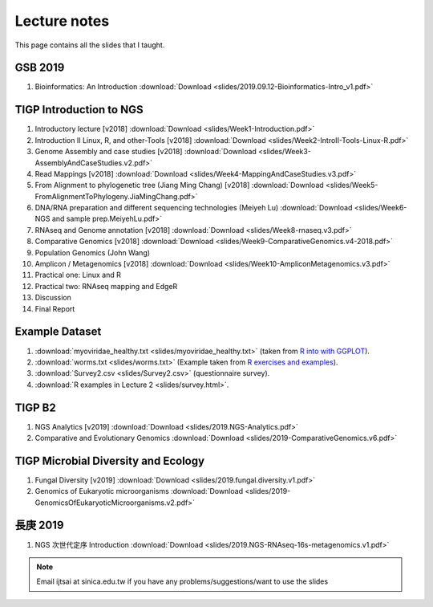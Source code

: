 
Lecture notes
============================================

This page contains all the slides that I taught. 

==========
GSB 2019
==========

1. Bioinformatics: An Introduction :download:`Download <slides/2019.09.12-Bioinformatics-Intro_v1.pdf>`


========================
TIGP Introduction to NGS
========================

1. Introductory lecture [v2018] :download:`Download <slides/Week1-Introduction.pdf>`
#. Introduction II Linux, R, and other-Tools [v2018] :download:`Download <slides/Week2-IntroII-Tools-Linux-R.pdf>`
#. Genome Assembly and case studies [v2018] :download:`Download <slides/Week3-AssemblyAndCaseStudies.v2.pdf>`
#. Read Mappings [v2018] :download:`Download <slides/Week4-MappingAndCaseStudies.v3.pdf>`
#. From Alignment to phylogenetic tree (Jiang Ming Chang) [v2018] :download:`Download <slides/Week5-FromAlignmentToPhylogeny.JiaMingChang.pdf>`
#. DNA/RNA preparation and different sequencing technologies  (Meiyeh Lu) :download:`Download <slides/Week6-NGS and sample prep.MeiyehLu.pdf>`
#. RNAseq and Genome annotation [v2018] :download:`Download <slides/Week8-rnaseq.v3.pdf>`
#. Comparative Genomics [v2018] :download:`Download <slides/Week9-ComparativeGenomics.v4-2018.pdf>`
#. Population Genomics (John Wang)
#. Amplicon / Metagenomics [v2018] :download:`Download <slides/Week10-AmpliconMetagenomics.v3.pdf>`
#. Practical one: Linux and R
#. Practical two: RNAseq mapping and EdgeR
#. Discussion
#. Final Report

================
Example Dataset
================

1. :download:`myoviridae_healthy.txt <slides/myoviridae_healthy.txt>` (taken from `R into with GGPLOT <http://evomics.org/learning/programming/r/introduction-to-r-with-ggplot/>`_).
#. :download:`worms.txt <slides/worms.txt>` (Example taken from `R exercises and examples   <https://github.com/shifteight/R>`_).
#. :download:`Survey2.csv <slides/Survey2.csv>` (questionnaire survey).
#. :download:`R examples in Lecture 2 <slides/survey.html>`.


=======
TIGP B2
=======


1. NGS Analytics [v2019] :download:`Download <slides/2019.NGS-Analytics.pdf>`
#. Comparative and Evolutionary Genomics :download:`Download <slides/2019-ComparativeGenomics.v6.pdf>`


====================================
TIGP Microbial Diversity and Ecology
====================================

1. Fungal Diversity [v2019] :download:`Download <slides/2019.fungal.diversity.v1.pdf>`
#. Genomics of Eukaryotic microorganisms :download:`Download <slides/2019-GenomicsOfEukaryoticMicroorganisms.v2.pdf>`


===========
長庚 2019
===========

1. NGS 次世代定序 Introduction :download:`Download <slides/2019.NGS-RNAseq-16s-metagenomics.v1.pdf>`




.. note:: Email ijtsai at sinica.edu.tw if you have any problems/suggestions/want to use the slides
